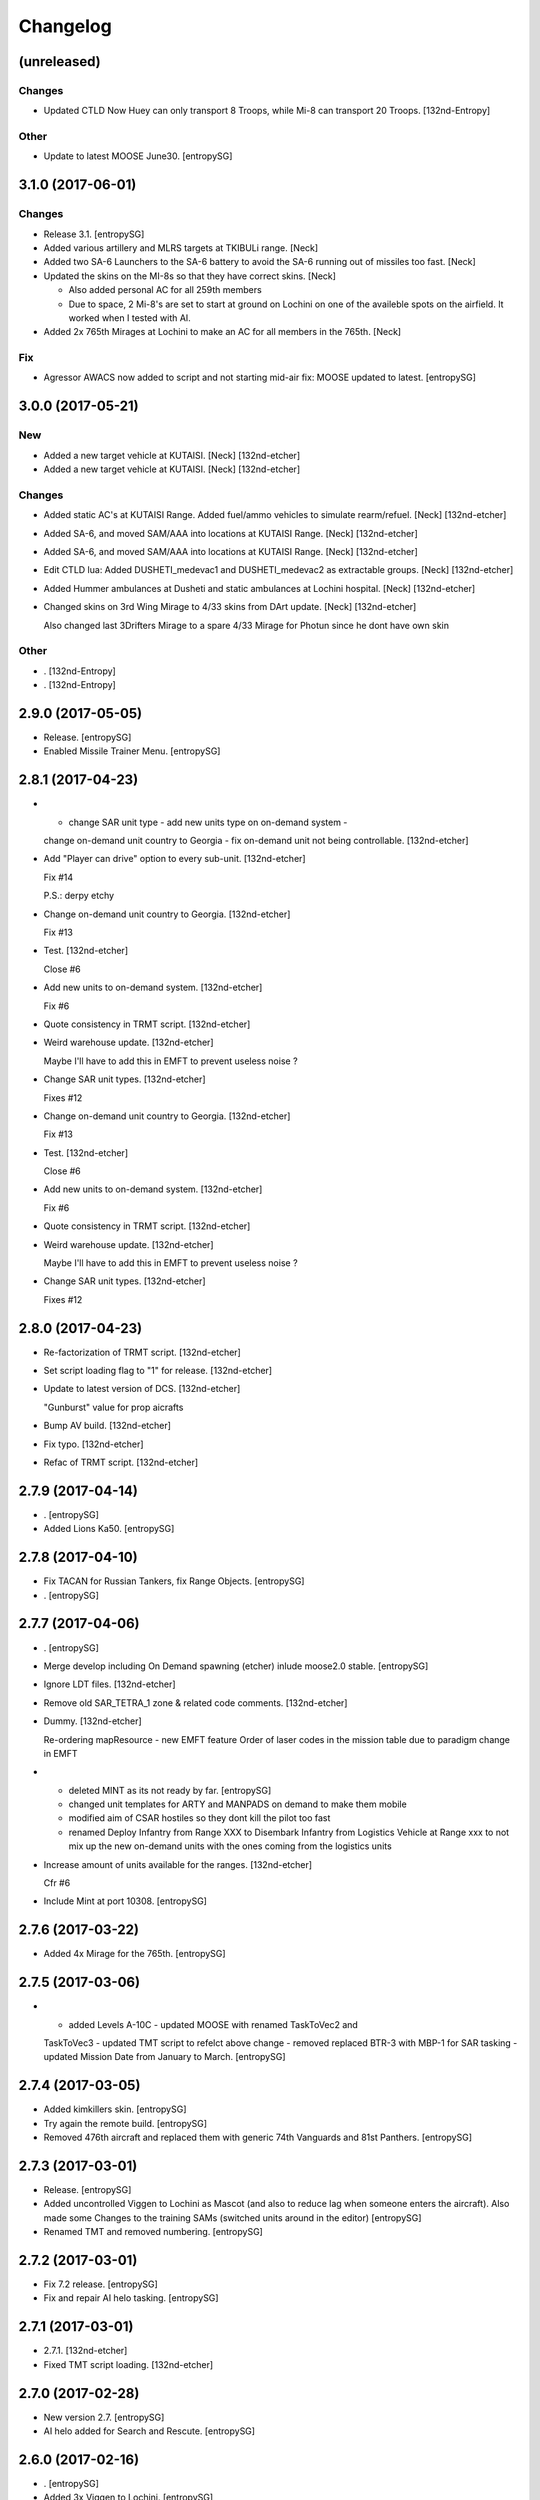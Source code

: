 Changelog
=========


(unreleased)
------------

Changes
~~~~~~~
- Updated CTLD Now Huey can only transport 8 Troops, while Mi-8 can
  transport 20 Troops. [132nd-Entropy]

Other
~~~~~
- Update to latest MOOSE June30. [entropySG]


3.1.0 (2017-06-01)
------------------

Changes
~~~~~~~
- Release 3.1. [entropySG]
- Added various artillery and MLRS targets at TKIBULi range. [Neck]
- Added two SA-6 Launchers to the SA-6 battery to avoid the SA-6 running
  out of missiles too fast. [Neck]
- Updated the skins on the MI-8s so that they have correct skins. [Neck]

  - Also added personal AC for all 259th members
  - Due to space, 2 Mi-8's are set to start at ground on Lochini on one of the availeble spots on the airfield. It worked when I tested with AI.
- Added 2x 765th Mirages at Lochini to make an AC for all members in the
  765th. [Neck]

Fix
~~~
- Agressor AWACS now added to script and not starting mid-air fix: MOOSE
  updated to latest. [entropySG]


3.0.0 (2017-05-21)
------------------

New
~~~
- Added a new target vehicle at KUTAISI. [Neck] [132nd-etcher]
- Added a new target vehicle at KUTAISI. [Neck] [132nd-etcher]

Changes
~~~~~~~
- Added static AC's at KUTAISI Range. Added fuel/ammo vehicles to
  simulate rearm/refuel. [Neck] [132nd-etcher]
- Added SA-6, and moved SAM/AAA into locations at KUTAISI Range. [Neck]
  [132nd-etcher]
- Added SA-6, and moved SAM/AAA into locations at KUTAISI Range. [Neck]
  [132nd-etcher]
- Edit CTLD lua: Added DUSHETI_medevac1 and DUSHETI_medevac2 as
  extractable groups. [Neck] [132nd-etcher]
- Added Hummer ambulances at Dusheti and static ambulances at Lochini
  hospital. [Neck] [132nd-etcher]
- Changed skins on 3rd Wing Mirage to 4/33 skins from DArt update.
  [Neck] [132nd-etcher]

  Also changed last 3Drifters Mirage to a spare 4/33 Mirage for Photun since he dont have own skin

Other
~~~~~
- . [132nd-Entropy]
- . [132nd-Entropy]


2.9.0 (2017-05-05)
------------------
- Release. [entropySG]
- Enabled Missile Trainer Menu. [entropySG]


2.8.1 (2017-04-23)
------------------
- - change SAR unit type - add new units type on on-demand system -
  change on-demand unit country to Georgia - fix on-demand unit not
  being controllable. [132nd-etcher]
- Add "Player can drive" option to every sub-unit. [132nd-etcher]

  Fix #14

  P.S.: derpy etchy
- Change on-demand unit country to Georgia. [132nd-etcher]

  Fix #13
- Test. [132nd-etcher]

  Close #6
- Add new units to on-demand system. [132nd-etcher]

  Fix #6
- Quote consistency in TRMT script. [132nd-etcher]
- Weird warehouse update. [132nd-etcher]

  Maybe I'll have to add this in EMFT to prevent useless noise ?
- Change SAR unit types. [132nd-etcher]

  Fixes #12
- Change on-demand unit country to Georgia. [132nd-etcher]

  Fix #13
- Test. [132nd-etcher]

  Close #6
- Add new units to on-demand system. [132nd-etcher]

  Fix #6
- Quote consistency in TRMT script. [132nd-etcher]
- Weird warehouse update. [132nd-etcher]

  Maybe I'll have to add this in EMFT to prevent useless noise ?
- Change SAR unit types. [132nd-etcher]

  Fixes #12


2.8.0 (2017-04-23)
------------------
- Re-factorization of TRMT script. [132nd-etcher]
- Set script loading flag to "1" for release. [132nd-etcher]
- Update to latest version of DCS. [132nd-etcher]

  "Gunburst" value for prop aicrafts
- Bump AV build. [132nd-etcher]
- Fix typo. [132nd-etcher]
- Refac of TRMT script. [132nd-etcher]


2.7.9 (2017-04-14)
------------------
- . [entropySG]
- Added Lions Ka50. [entropySG]


2.7.8 (2017-04-10)
------------------
- Fix TACAN for Russian Tankers, fix Range Objects. [entropySG]
- . [entropySG]


2.7.7 (2017-04-06)
------------------
- . [entropySG]
- Merge develop including On Demand spawning (etcher) inlude moose2.0
  stable. [entropySG]
- Ignore LDT files. [132nd-etcher]
- Remove old SAR_TETRA_1 zone & related code comments. [132nd-etcher]
- Dummy. [132nd-etcher]

  Re-ordering mapResource - new EMFT feature
  Order of laser codes in the mission table due to paradigm change in EMFT
- - deleted MINT as its not ready by far. [entropySG]

  - changed unit templates for ARTY and MANPADS on demand to make them mobile

  - modified aim of CSAR hostiles so they dont kill the pilot too fast

  - renamed Deploy Infantry from Range XXX to Disembark Infantry from Logistics Vehicle at Range xxx to not mix up the new on-demand units with the ones coming from the logistics units
- Increase amount of units available for the ranges. [132nd-etcher]

  Cfr #6
- Include Mint at port 10308. [entropySG]


2.7.6 (2017-03-22)
------------------
- Added 4x Mirage for the 765th. [entropySG]


2.7.5 (2017-03-06)
------------------
- - added Levels A-10C - updated MOOSE with renamed TaskToVec2 and
  TaskToVec3 - updated TMT script to refelct above change - removed
  replaced BTR-3 with MBP-1 for SAR tasking - updated Mission Date from
  January to March. [entropySG]


2.7.4 (2017-03-05)
------------------
- Added kimkillers skin. [entropySG]
- Try again the remote build. [entropySG]
- Removed 476th aircraft and replaced them with generic 74th Vanguards
  and 81st Panthers. [entropySG]


2.7.3 (2017-03-01)
------------------
- Release. [entropySG]
- Added uncontrolled Viggen to Lochini as Mascot (and also to reduce lag
  when someone enters the aircraft). Also made some Changes to the
  training SAMs (switched units around in the editor) [entropySG]
- Renamed TMT and removed numbering. [entropySG]


2.7.2 (2017-03-01)
------------------
- Fix 7.2 release. [entropySG]
- Fix and repair AI helo tasking. [entropySG]


2.7.1 (2017-03-01)
------------------
- 2.7.1. [132nd-etcher]
- Fixed TMT script loading. [132nd-etcher]


2.7.0 (2017-02-28)
------------------
- New version 2.7. [entropySG]
- AI helo added for Search and Rescute. [entropySG]


2.6.0 (2017-02-16)
------------------
- . [entropySG]
- Added 3x Viggen to Lochini. [entropySG]
- Remade SAR tasking so that the crashsite will spawn in one out of 10
  suitable zoneslma. [entropySG]


2.5.0 (2017-02-15)
------------------
- Derped 2.5.0 rel. [132nd-etcher]
- Fix missile script. [132nd-etcher]
- Fix missile script. [132nd-etcher]
- Fix missile script. [132nd-etcher]
- Fix missile trainer. [entropySG]
- Updated to latest moose. [entropySG]
- Updated A10C Formation trainer script within the mission file to
  remove the respawn limit. [entropySG]
- Remove Limit for respawns. [entropySG]


2.4.0 (2017-02-04)
------------------
- New release with fixed J02 IP. [entropySG]
- Corrected J02 IP at TETRA range. [entropySG]
- Update moose. [entropySG]
- Add dummy red objects to highlight ranges area. [132nd-etcher]
- Add custom MOOSE ZONE:GetRandomVec2() method. [132nd-etcher]
- Add SAR_TETRA zone to mission table. [132nd-etcher]
- Simplified ctld.spawnGroupAtPoint_SAR. [132nd-etcher]


2.3.1 (2017-01-28)
------------------
- Test build. [entropySG]
- Removed tag-only build to allow for test builds again. [132nd-etcher]


2.3.0 (2017-01-27)
------------------
- Revert AV version to the correct one (2.3.0) [132nd-etcher]
- Prevent build trigger without tag. [132nd-etcher]
- Build on any tag (reverted from commit
  cb9b553e75780ef6de7386833d2eddf482fd72dd) [132nd-etcher]
- Build on any tag. [132nd-etcher]
- 2.3.2. [132nd-etcher]
- Bumping AV version. [132nd-etcher]
- . [entropySG]
- Release Build. [entropySG]
- Re-added filters. [132nd-etcher]
- Test release take 2. [entropySG]
- Test release. [entropySG]
- Trying it for real ! [132nd-etcher]
- Dummy change to test AV build trigger (take 2) [132nd-etcher]
- Release build. [entropySG]
- Re-added dummy. [entropySG]
- Updated mission to include the newest version of the 476th range
  targets. [entropySG]
- Removed duped comment. [132nd-etcher]


